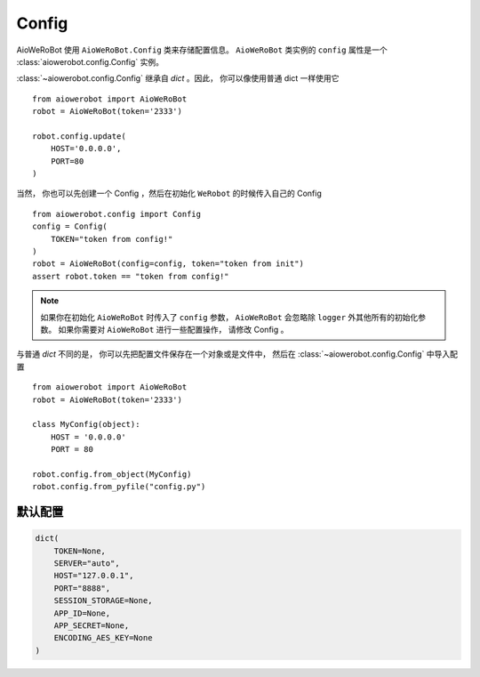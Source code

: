 Config
=====================

AioWeRoBot 使用 ``AioWeRoBot.Config`` 类来存储配置信息。  ``AioWeRoBot`` 类实例的 ``config`` 属性是一个 :class:`aiowerobot.config.Config` 实例。

:class:`~aiowerobot.config.Config` 继承自 `dict` 。因此， 你可以像使用普通 dict 一样使用它 ::

    from aiowerobot import AioWeRoBot
    robot = AioWeRoBot(token='2333')

    robot.config.update(
        HOST='0.0.0.0',
        PORT=80
    )

当然， 你也可以先创建一个 Config ，然后在初始化 ``WeRobot`` 的时候传入自己的 Config ::

    from aiowerobot.config import Config
    config = Config(
        TOKEN="token from config!"
    )
    robot = AioWeRoBot(config=config, token="token from init")
    assert robot.token == "token from config!"

.. note:: 如果你在初始化 ``AioWeRoBot`` 时传入了 ``config`` 参数， ``AioWeRoBot`` 会忽略除 ``logger`` 外其他所有的初始化参数。 如果你需要对 ``AioWeRoBot`` 进行一些配置操作， 请修改 Config 。

与普通 `dict` 不同的是， 你可以先把配置文件保存在一个对象或是文件中， 然后在 :class:`~aiowerobot.config.Config` 中导入配置 ::

    from aiowerobot import AioWeRoBot
    robot = AioWeRoBot(token='2333')

    class MyConfig(object):
        HOST = '0.0.0.0'
        PORT = 80

    robot.config.from_object(MyConfig)
    robot.config.from_pyfile("config.py")



默认配置
----------

.. code:: python

    dict(
        TOKEN=None,
        SERVER="auto",
        HOST="127.0.0.1",
        PORT="8888",
        SESSION_STORAGE=None,
        APP_ID=None,
        APP_SECRET=None,
        ENCODING_AES_KEY=None
    )
